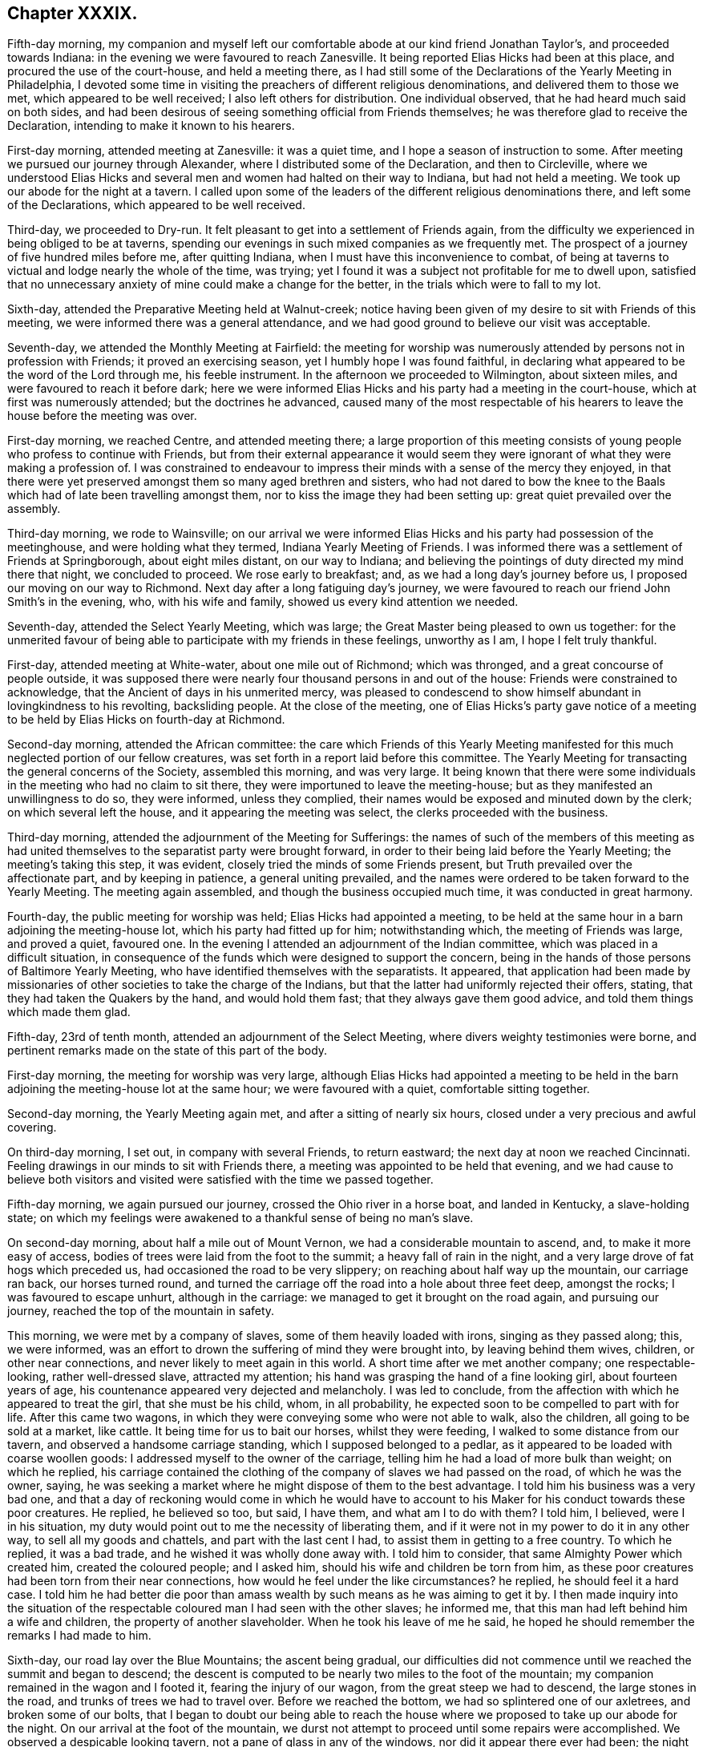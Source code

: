 == Chapter XXXIX.

Fifth-day morning,
my companion and myself left our comfortable abode at our kind friend Jonathan Taylor`'s,
and proceeded towards Indiana: in the evening we were favoured to reach Zanesville.
It being reported Elias Hicks had been at this place,
and procured the use of the court-house, and held a meeting there,
as I had still some of the Declarations of the Yearly Meeting in Philadelphia,
I devoted some time in visiting the preachers of different religious denominations,
and delivered them to those we met, which appeared to be well received;
I also left others for distribution.
One individual observed, that he had heard much said on both sides,
and had been desirous of seeing something official from Friends themselves;
he was therefore glad to receive the Declaration,
intending to make it known to his hearers.

First-day morning, attended meeting at Zanesville: it was a quiet time,
and I hope a season of instruction to some.
After meeting we pursued our journey through Alexander,
where I distributed some of the Declaration, and then to Circleville,
where we understood Elias Hicks and several men and
women had halted on their way to Indiana,
but had not held a meeting.
We took up our abode for the night at a tavern.
I called upon some of the leaders of the different religious denominations there,
and left some of the Declarations, which appeared to be well received.

Third-day, we proceeded to Dry-run.
It felt pleasant to get into a settlement of Friends again,
from the difficulty we experienced in being obliged to be at taverns,
spending our evenings in such mixed companies as we frequently met.
The prospect of a journey of five hundred miles before me, after quitting Indiana,
when I must have this inconvenience to combat,
of being at taverns to victual and lodge nearly the whole of the time, was trying;
yet I found it was a subject not profitable for me to dwell upon,
satisfied that no unnecessary anxiety of mine could make a change for the better,
in the trials which were to fall to my lot.

Sixth-day, attended the Preparative Meeting held at Walnut-creek;
notice having been given of my desire to sit with Friends of this meeting,
we were informed there was a general attendance,
and we had good ground to believe our visit was acceptable.

Seventh-day, we attended the Monthly Meeting at Fairfield:
the meeting for worship was numerously attended by persons not in profession with Friends;
it proved an exercising season, yet I humbly hope I was found faithful,
in declaring what appeared to be the word of the Lord through me, his feeble instrument.
In the afternoon we proceeded to Wilmington, about sixteen miles,
and were favoured to reach it before dark;
here we were informed Elias Hicks and his party had a meeting in the court-house,
which at first was numerously attended; but the doctrines he advanced,
caused many of the most respectable of his hearers
to leave the house before the meeting was over.

First-day morning, we reached Centre, and attended meeting there;
a large proportion of this meeting consists of young
people who profess to continue with Friends,
but from their external appearance it would seem they were
ignorant of what they were making a profession of.
I was constrained to endeavour to impress their minds
with a sense of the mercy they enjoyed,
in that there were yet preserved amongst them so many aged brethren and sisters,
who had not dared to bow the knee to the Baals which
had of late been travelling amongst them,
nor to kiss the image they had been setting up: great quiet prevailed over the assembly.

Third-day morning, we rode to Wainsville;
on our arrival we were informed Elias Hicks and his party had possession of the meetinghouse,
and were holding what they termed, Indiana Yearly Meeting of Friends.
I was informed there was a settlement of Friends at Springborough,
about eight miles distant, on our way to Indiana;
and believing the pointings of duty directed my mind there that night,
we concluded to proceed.
We rose early to breakfast; and, as we had a long day`'s journey before us,
I proposed our moving on our way to Richmond.
Next day after a long fatiguing day`'s journey,
we were favoured to reach our friend John Smith`'s in the evening, who,
with his wife and family, showed us every kind attention we needed.

Seventh-day, attended the Select Yearly Meeting, which was large;
the Great Master being pleased to own us together:
for the unmerited favour of being able to participate with my friends in these feelings,
unworthy as I am, I hope I felt truly thankful.

First-day, attended meeting at White-water, about one mile out of Richmond;
which was thronged, and a great concourse of people outside,
it was supposed there were nearly four thousand persons in and out of the house:
Friends were constrained to acknowledge, that the Ancient of days in his unmerited mercy,
was pleased to condescend to show himself abundant in lovingkindness to his revolting,
backsliding people.
At the close of the meeting,
one of Elias Hicks`'s party gave notice of a meeting
to be held by Elias Hicks on fourth-day at Richmond.

Second-day morning, attended the African committee:
the care which Friends of this Yearly Meeting manifested
for this much neglected portion of our fellow creatures,
was set forth in a report laid before this committee.
The Yearly Meeting for transacting the general concerns of the Society,
assembled this morning, and was very large.
It being known that there were some individuals in
the meeting who had no claim to sit there,
they were importuned to leave the meeting-house;
but as they manifested an unwillingness to do so, they were informed,
unless they complied, their names would be exposed and minuted down by the clerk;
on which several left the house, and it appearing the meeting was select,
the clerks proceeded with the business.

Third-day morning, attended the adjournment of the Meeting for Sufferings:
the names of such of the members of this meeting as had united
themselves to the separatist party were brought forward,
in order to their being laid before the Yearly Meeting; the meeting`'s taking this step,
it was evident, closely tried the minds of some Friends present,
but Truth prevailed over the affectionate part, and by keeping in patience,
a general uniting prevailed,
and the names were ordered to be taken forward to the Yearly Meeting.
The meeting again assembled, and though the business occupied much time,
it was conducted in great harmony.

Fourth-day, the public meeting for worship was held; Elias Hicks had appointed a meeting,
to be held at the same hour in a barn adjoining the meeting-house lot,
which his party had fitted up for him; notwithstanding which,
the meeting of Friends was large, and proved a quiet, favoured one.
In the evening I attended an adjournment of the Indian committee,
which was placed in a difficult situation,
in consequence of the funds which were designed to support the concern,
being in the hands of those persons of Baltimore Yearly Meeting,
who have identified themselves with the separatists.
It appeared,
that application had been made by missionaries of
other societies to take the charge of the Indians,
but that the latter had uniformly rejected their offers, stating,
that they had taken the Quakers by the hand, and would hold them fast;
that they always gave them good advice, and told them things which made them glad.

Fifth-day, 23rd of tenth month, attended an adjournment of the Select Meeting,
where divers weighty testimonies were borne,
and pertinent remarks made on the state of this part of the body.

First-day morning, the meeting for worship was very large,
although Elias Hicks had appointed a meeting to be held in the
barn adjoining the meeting-house lot at the same hour;
we were favoured with a quiet, comfortable sitting together.

Second-day morning, the Yearly Meeting again met,
and after a sitting of nearly six hours, closed under a very precious and awful covering.

On third-day morning, I set out, in company with several Friends, to return eastward;
the next day at noon we reached Cincinnati.
Feeling drawings in our minds to sit with Friends there,
a meeting was appointed to be held that evening,
and we had cause to believe both visitors and visited
were satisfied with the time we passed together.

Fifth-day morning, we again pursued our journey, crossed the Ohio river in a horse boat,
and landed in Kentucky, a slave-holding state;
on which my feelings were awakened to a thankful sense of being no man`'s slave.

On second-day morning, about half a mile out of Mount Vernon,
we had a considerable mountain to ascend, and, to make it more easy of access,
bodies of trees were laid from the foot to the summit; a heavy fall of rain in the night,
and a very large drove of fat hogs which preceded us,
had occasioned the road to be very slippery; on reaching about half way up the mountain,
our carriage ran back, our horses turned round,
and turned the carriage off the road into a hole about three feet deep,
amongst the rocks; I was favoured to escape unhurt, although in the carriage:
we managed to get it brought on the road again, and pursuing our journey,
reached the top of the mountain in safety.

This morning, we were met by a company of slaves, some of them heavily loaded with irons,
singing as they passed along; this, we were informed,
was an effort to drown the suffering of mind they were brought into,
by leaving behind them wives, children, or other near connections,
and never likely to meet again in this world.
A short time after we met another company; one respectable-looking,
rather well-dressed slave, attracted my attention;
his hand was grasping the hand of a fine looking girl, about fourteen years of age,
his countenance appeared very dejected and melancholy.
I was led to conclude, from the affection with which he appeared to treat the girl,
that she must be his child, whom, in all probability,
he expected soon to be compelled to part with for life.
After this came two wagons, in which they were conveying some who were not able to walk,
also the children, all going to be sold at a market, like cattle.
It being time for us to bait our horses, whilst they were feeding,
I walked to some distance from our tavern, and observed a handsome carriage standing,
which I supposed belonged to a pedlar,
as it appeared to be loaded with coarse woollen goods:
I addressed myself to the owner of the carriage,
telling him he had a load of more bulk than weight; on which he replied,
his carriage contained the clothing of the company of slaves we had passed on the road,
of which he was the owner, saying,
he was seeking a market where he might dispose of them to the best advantage.
I told him his business was a very bad one,
and that a day of reckoning would come in which he would have to
account to his Maker for his conduct towards these poor creatures.
He replied, he believed so too, but said, I have them, and what am I to do with them?
I told him, I believed, were I in his situation,
my duty would point out to me the necessity of liberating them,
and if it were not in my power to do it in any other way,
to sell all my goods and chattels, and part with the last cent I had,
to assist them in getting to a free country.
To which he replied, it was a bad trade, and he wished it was wholly done away with.
I told him to consider, that same Almighty Power which created him,
created the coloured people; and I asked him,
should his wife and children be torn from him,
as these poor creatures had been torn from their near connections,
how would he feel under the like circumstances?
he replied, he should feel it a hard case.
I told him he had better die poor than amass wealth
by such means as he was aiming to get it by.
I then made inquiry into the situation of the respectable
coloured man I had seen with the other slaves;
he informed me, that this man had left behind him a wife and children,
the property of another slaveholder.
When he took his leave of me he said,
he hoped he should remember the remarks I had made to him.

Sixth-day, our road lay over the Blue Mountains; the ascent being gradual,
our difficulties did not commence until we reached the summit and began to descend;
the descent is computed to be nearly two miles to the foot of the mountain;
my companion remained in the wagon and I footed it, fearing the injury of our wagon,
from the great steep we had to descend, the large stones in the road,
and trunks of trees we had to travel over.
Before we reached the bottom, we had so splintered one of our axletrees,
and broken some of our bolts,
that I began to doubt our being able to reach the house
where we proposed to take up our abode for the night.
On our arrival at the foot of the mountain,
we durst not attempt to proceed until some repairs were accomplished.
We observed a despicable looking tavern, not a pane of glass in any of the windows,
nor did it appear there ever had been; the night threatened to be very cold and frosty;
and how we were to make out here for the night, after such a fatiguing day`'s journey,
I was at a loss to comprehend: on querying with the tavern-keeper,
if he could take us and our horses in, he replied,
he would do his best to make us comfortable, which rather cheered me,
and I told him we would be satisfied with his best.
The rest of our company soon arrived,
and after we had refreshed ourselves with a good hot supper by a comfortable fire,--our
landlord and his family defending the windows with various woollen articles,
we received no injury, but passed a comfortable night;
I had a good bed and plenty of covering.

Next morning we again pursued our journey; and took up our abode at an inn for the night:
two men who were strangers to us, formed a part of our company in the sitting-room;
they inquired of us relative to the droves of fat hogs we had met on the road;
on our giving them such information as we were able, one of them observed,
he had taken a drove of six hundred to one of the markets,
and offered them at ten per cent, discount,
and to take the pay in negroes (!) but could not succeed.
On my companion remarking to him on his trading in his fellow creatures,
he excused himself by saying,
if he had made such an exchange it would have been for his own private use;
but in the course of conversation he gave sufficient
proof that his motives for trying to make this purchase,
were not such as he would have had us to suppose; for on our remarking,
we had met a wagon-load of negro children, and men and women on foot,
he said he would have purchased the whole cargo if he could
have agreed with the owner of them about the price.
Although I felt much at the time he made these remarks,
yet silence appeared to be my proper place; but in the morning, before we parted,
I found it laid upon me to open my mind to him freely
on the iniquitous practice of dealing in,
or keeping in bondage, our fellow creatures,
and to warn him against pursuing such evil courses.

Early this afternoon we reached the comfortable abode of our kind companion, Abel Coffin,
after a journey of about five hundred and sixty-six miles, and eighteen days`' travel,
without rest, except part of a day, and at night.
I was weary in body, but, through adorable mercy, quiet in mind; and I humbly hope,
able to say,
bowed in feelings of reverent thankfulness for the preservation which we experienced.
The weather much favoured us, but little rain having fallen whilst on our journey;
but during this night,
there was a heavier fall of rain than has been known for a long time,
which in all probability must have impeded our journey, had we not arrived previously.

Seventh-day, 1st of eleventh month,
attended the Select Yearly Meeting for North Carolina, held at New-garden,
which was large.
Caution, counsel, and encouragement were dealt out,
to the tendering of many of our hearts;
causing feelings of humble gratitude to the great
Dispenser of these favours through his poor instruments.

First-day, attended meeting at Deep-river, which I understood was smaller than usual,
occasioned by the great quantity of rain that has fallen since our arrival.
In the afternoon we proceeded to New-garden.

Second-day, the Yearly Meeting opened, which was numerously attended.
The next morning we attended an adjournment of the Meeting for Sufferings,
which was chiefly occupied in the concerns of the negroes under Friends`' notice.
Friends here are much to be sympathised with,
on account of the great load of care and exercise that has devolved upon them,
in consequence of the unjust and oppressive laws of their state,
relative to this long-neglected race of our fellow creatures.

The Yearly Meeting again met;
and the state of Society as exhibited by the summary answers to the queries,
was the first subject of consideration;
and in order that it might be more effectually entered into,
men and women Friends united, and the shutters were raised between their houses.
The clerks of the men`'s and of the women`'s meetings read the summaries
which had been prepared from the answers of their respective meetings;
the deficiencies in the answers of both meetings were fully considered,
and spoken to in a convincing and awakening manner.
It proved a season of favour,
which I believe never will be wholly erased from minds that were
present;--vocal praises were offered for this continued mercy.
The meeting was brought under exercise, on account of the departure,
which had of later times taken place amongst some of the members of this Yearly Meeting,
from plainness of dress and address, and not altogether confined to the youth;
many pertinent remarks were made thereon, and much salutary advice communicated.

The following circumstance was related in the meeting,
by a Friend who was an eye and ear witness,
and who had acted as one of the jurors in the case:--four
men were called to be witnesses in a trial before the court,
and were required to take the oath; all were dressed alike fashionably.
On being directed to put their hands upon the book, all were sworn but one,
and they departed, leaving the one standing; which the judge observing,
he addressed this individual in nearly the following language.
"`Do you affirm?`"
He answered, "`Yes.`"
"`Are you a Quaker?`"
He said, "`Yes.`"
"`Do you belong to that church or Society?`"
He said, "`Yes.`"
After a little pause, the judge replied, "`The time had been,
when the members of that Society were known by their peculiar dress and appearance;
but it is not so now; you could not be known by your dress,
you are like a ship on the sea or privateer sailing under false colours,
that it may not be known.`"
I felt it best to give this circumstance a place in these memoirs,
should they ever meet the public eye, in hopes it may prove as a watchword to such,
who may be tempted to gratify their natural inclination,
by departing from that simplicity into which the Truth first led its followers.

Fifth-day, after a sitting of about five hours,
the Yearly Meeting finished its business under feelings of gratitude,
that it had been owned by the extension of holy help.

Sixth-day, we rode to Centre, and attended the Western Select Quarterly Meeting,
which was small.
Seventh-day, attended the Quarterly Meeting for discipline,
which gathered very disorderly.

First-day, we rode to Providence, and sat with Friends of that meeting; amongst whom,
through holy help, I humbly hope, I was favoured faithfully to acquit myself.
In the afternoon we rode to Salem, to attend a meeting there, appointed at my request.
Second-day evening,
I was favoured to rest in body and mind in the well-conducted
family of our companions from Indiana.

Third-day, we rode to Marlborough, to attend an appointed meeting,
which was long in gathering, but in time the house was nearly filled:
many infants were brought in, but my mind was not suffered to be disturbed by them.
Our kind friend Nathan Hunt, who was once engaged in religious service in my native land,
gave us his company.
I had to advocate the Great Master`'s cause with
such as were trampling on his precious testimonies,
and to hold out the language of encouragement to the few,
for they appear to be very thinly strewed in this meeting,
faithful followers of "`the Lamb of God,
which taketh away the sins of the world:`" after meeting we rode home with Nathan Hunt.

Fourth-day morning, attended the Monthly Meeting of Springfield.
In the meeting for worship I had to stand up with nearly the following expressions:
"`When a careless, lukewarm, indifferent disposition of mind is given way to,
by the female head of a family, domestic matters are generally brought into confusion;
carelessness being the mother of waste,
and woeful want is frequently the consequence hereof;
and this will apply with respect to spirituals as well as temporals.`"
I felt not a little tried at being obliged to express myself in this way,
but I was afterwards informed,
what I offered was very appropriate in every sense
of the word for some in the meeting to take home.

Fifth-day, went to an appointed meeting at Union,
which we were informed was pretty generally attended by its members,
and some Friends from a neighbouring meeting.
Although I had close things to deliver to the unfaithful,
yet Friends appeared generally to part from us affectionately.

Sixth-day, 14th of eleventh month, we went to Deep-creek;
on our way we had to ford the river Yadden, said to be a quarter of a mile across,
which we found very deep: fording these rivers,
which are rendered dangerous by the rains,
often puts my faith in the superintending care of an Almighty Power closely to the test.

Seventh-day morning, attended the Select Quarterly Meeting for Westfield,
held at this place, in a log meeting-house;
we were obliged to sit with both the doors open for light; and the frost being intense,
I suffered not a little; there was no convenience for making a fire in the house.
The houses of the attenders of this meeting not being
in a much better state than the meeting-house,
the Friends would not suffer as I and my companion did from that cause.
The meeting was small,
many Friends having left this Quarterly Meeting and settled in Ohio, partly, it is said,
on account of North Carolina being a slave state.
There being but little business,
this meeting closed a considerable time before the
Quarterly Meeting for discipline commenced;
and no Friends`' houses being near, we, who are strangers to such a mode of proceeding,
found it to be a great exercise of patience to endure the cold.
The Quarterly Meeting for discipline was very small;
and the few well-concerned members of it are much to be felt for.

First-day, the meeting was very largely attended by those not of our religious Society;
and many were obliged to remain outside of the house;
it was considered to be a time of Divine favour,
holy help being near to enable those who had to minister, to divide the word aright:
I believe praises ascended from the hearts of many to the God of all comfort and consolation.
We had a solid sitting in a Friend`'s family in the evening, which closed another day,
in addition to those gone before, to account for to Him, who sees not as man sees,
but who looks at the heart, and weighs not only our actions, but our motives to action,
in a just and equal balance.
May I not, when weighed in this balance, be found wanting,
is the secret breathing of my soul.

In passing through the Moravian settlement, on our way to this Quarterly Meeting,
I left with the preachers of it some of the Declaration of the Yearly Meeting in Philadelphia;
during this halt, apprehensions were awakened in me,
that some religious service would be called for at my hands in this settlement,
before I was clear of North Carolina.

Fourth-day morning, we reached Newberry meeting;
notice having been given to members and such as were
in the practice of coming to Friends`' meetings,
I understood there was a pretty general attendance.
I hope I was favoured to feel truly thankful for the help which was administered,
and that my mind was relieved: may the praise be given, where only it is due!

The next day, attended meeting at Concord; we sat in this meeting nearly half an hour,
before we had any addition to the family where we had lodged; in time,
three men and one young woman were added to our number,
which made the whole of our meeting.
Before the meeting separated,
a Friend stood up and expressed the satisfaction
it had afforded him to be one of our little company:
and he advised Friends to treasure up what had been cast before them; I left the meeting,
thankful I had given up to attend it.

Sixth-day, 21st of eleventh month, proceeded to New Salem,
and attended the Select Quarterly Meeting there, which was small,
in consequence of the great quantity of rain that had fallen:
some of the Friends of this meeting resided on the other side of Deep-river,
which they have to ford to get to meeting, and which had risen, it was supposed,
fourteen feet above its usual height.

Seventh-day morning,
the Quarterly Meeting for the general concerns of the Society commenced,
which was considered to be very small, occasioned, it was supposed,
by the difficulties in travelling:
I thought there was good cause for believing that the meeting separated
under a grateful sense of the continuance of holy help,
which had been extended in transacting the several matters that came before it.

First-day, attended what Friends here call the public meeting,
because there is in general a large attendance of those not of
our religious Society on the first-day after the Quarterly Meeting;
the house was filled with company.
We were favoured with a quiet, comfortable sitting together,
and I left the meeting-house thankful,
however the expectations of the people might be disappointed,
that I was preserved from attempting to offer what was not intended to be given to others.
We had a comfortable sitting in the family at our quarters, before we retired to rest;
and thus closed another day,
to account for to Him who will judge of our actions according to our motives,
whether pure or not pure, and who will reward us accordingly in that day,
when there will be no possibility of correcting the errors we may have made.

Second-day, in company with our friend Phineas Nixon, we ventured to ford Deep-river;
the current was very strong, and the bottom rocky,
yet we were favoured to get safely through,
and reached our friend Phineas Nixon`'s quiet abode to dinner.
Third-day, I rested, and wrote a letter home to my dear wife and family.

Fourth-day, attended Monthly Meeting at Deep-creek:
I had to labour with those who were at ease in Zion, trusting to a name to religion,
I believe to the relief of the minds of the few faithful
followers of the Lamb in this Monthly Meeting.

Seventh-day, attended New-garden Monthly Meeting;
the meeting for worship was to me a very low time.
After the meeting had sat a considerable while together,
a Friend proposed that the business of the Monthly Meeting should be entered upon;
I had sat for a great part of the meeting under the weight of something to communicate;
but fearful of breaking silence, and fearful also to keep any longer,
the little opening my mind had been exercised with,
I ventured towards the close of the meeting to stand
up and cast before them my little offering,
to my own relief and the quiet settling down of the meeting;
for which favour I hope I may say I felt truly thankful.

First-day, attended Dover meeting:
my service was to labour with those who were settled as on their lees,
easy and unconcerned as it respected a consistency
of conduct with the profession they were making;
also to warn such against the sorrowful consequences
that would eventually result from this careless,
unconcerned disposition of mind, if continued in.
The meeting closed under a precious covering of good.

Fourth-day, attended Hopewell meeting, which gathered very irregularly;
but after it was fully gathered, we were favoured to settle down in that holy quiet,
which, if carefully abode under,
needs not the medium of words to render our coming together truly profitable:
this meeting was, I believe, a time of renewed visitation to many of the members of it;
sympathy was awakened in my mind towards the few still preserved
alive to the promotion of the cause of Truth and righteousness.

Fifth-day, 4th of twelfth month, we attended the Monthly Meeting at Deep-river;
and I had good ground to hope I was in my place.
May the praise and the glory be given unto God for the word of his grace,
without whose renewed aid nothing that is truly good can ever be accomplished.
After meeting, we rode to our friend Jeremiah Hubbard`'s.

First-day, we went to Kennet meeting-house;
it was as rainy a morning as I remember ever to have turned out in,
yet the meeting was large.
I felt much for the few honest-hearted members of this meeting;
it appeared from feelings my mind had to experience,
whilst silently sitting amongst them, that the living were scarcely, if at all,
sufficient to bury the dead.
Oh! how those are to be felt for,
whose lot it is thus to sit solitary in meetings and out of meetings;
yet they have this consolation to flee to, in all their seasons of dismay,
that the Lord knows them that are his; and in the day when he makes up his jewels,
if there is but a faithful continuing in the way of well-doing, and in the daily cross,
to the end of the race, he will spare them, as a man spares his only son that serves him.
Fourth-day, attended meeting there,
which I was favoured to leave under a hope I had not been out of my place.

Fifth-day, we rode to Sherbourn, attended their mid-week meeting, which was very small.

Sixth-day morning, we rode to our kind friend Nathan Hunt`'s, at Springfield.
First-day, attended meeting at Piney-woods, which was very small;
it appeared to me Friends here were scarcely equal to keep up a meeting reputably,
although we were led to believe there were two or three,
who in a good degree felt attached to the cause of Truth,
and were desirous to be found walking answerably to its dictates.

Feeling as I apprehended that the time was come for me to attempt
to hold a meeting in the Moravian settlement at Salem,
I proposed the same to the Friend with whom I lodged;
the village being wholly under the control of that religious community,
I understood Friends and others, except in one instance, had been refused that privilege;
yet I saw no way for my relief,
but by being willing to do my part towards its accomplishment.
We proceeded to Salem: on our reaching the settlement,
we waited upon one of the active members of the Society;
I presented him with my certificates, which he appeared slightly to look over,
and returned them to me again, which proved rather discouraging;
but I found I must not be cast down thereat, but do my part.
I informed him of my apprehensions of duty, to try to have a meeting in the settlement;
but this it appeared, did not meet his views with cordiality--he replied,
that no meeting could be had before evening,
and then it was doubtful whether such a liberty could be granted me,
yet he offered to go to one of the ministers and bring us word.

Believing it would be safest for us to accompany him,
always having found it best for me to try to obtain an interview myself with the principals,
who might have any thing to do with my religious concerns; I proposed our going with him,
and we set out together.
But he objecting to this, and one of our company proposing our returning to our tavern,
he then urged it again; and I yielded from persuasion, but not from conviction,
for which I afterwards suffered deeply in my own mind.
In about an hour our messenger returned to us,
saying he had not been able to see the person necessary to be consulted,
nor could he be seen until one o`'clock,
and that it was uncertain if he could then be seen; adding,
he supposed we could not stay so long as that.
I felt as if he wished to get quit of us, but we concluded to wait until that hour,
being fully satisfied I had done wrong in returning to our tavern,
and that if way did not open for me to prosecute my religious prospects,
I should have cause to reflect upon myself,
as not having done all that was in my power towards its accomplishment.

When one o`'clock came, and our messenger did not arrive,
I made inquiry who was the chief person in the settlement, and where he resided;
on receiving the necessary information, I concluded we must go to him;
we therefore proceeded: on our way my mind became very much tried,
lest the step I was now about to adopt should offend our messenger,
and thereby block up my way for effecting what I had in prospect; but after all,
I could see no course but for us to proceed to the house.
On our arrival, we were directly introduced to him; he received us very cordially,
and I opened my prospects of a meeting in their meeting-house;
but this at first did not appear to be united with.
I was kindly offered the use of their school-house for a meeting,
but this not according with my views, I was obliged to decline the offer.
Feeling it laid upon me, in addition to what I had before proposed to him,
to request to have a meeting with their ministers and elders, in fear and trembling,
I think I may say, I ventured to do so;
this latter request beyond my expectation appeared to be readily fallen in with,
and four o`'clock was concluded upon for their ministers
and elders to assemble for this purpose;
the other meeting was to be further considered.
I felt thankful I had thus pursued my prospects, and that way had been made for me so far.

We were careful to be punctual in keeping to the time appointed;
the company we met with was small.
After a short interval of silence,
I expressed the regard I had long entertained for the Moravian brethren,
but that sadness had covered my mind in passing through
their settlement some weeks before,
on being informed they were in the practice of holding men in slavery.
I then related the interview I had had with a slave-merchant in Baltimore,
who attempted at first to justify his trafficking in his fellow creatures,
by the example of individuals who did so, and yet were, he said,
making a profession of Christianity.
I endeavoured to impress on the minds of our little company,
the necessity there was for them to grant their slaves their liberty as a Christian duty,
and to set a good example to such as might be at times awakened to see
the iniquity of the practice of holding our fellow creatures in slavery.
We were informed their members were advised against the practice.
Although I felt much tenderness towards them,
yet I found I must press the necessity there was, ranking high as they did,
as professors of Christianity, that they should make it a part of their discipline,
and one of the terms of continuing in religious membership with them,
as our Society had done.
I found great openness to receive what I had to offer;
and I believe we were brought very near to each other
in the bonds of true religious love.
On my asking the question,
if it would be allowed me to have a meeting in the town in their house that evening,
a united consent was expressed: one of our estimable company, for so I felt them to be,
expressed a fear,
as our manner of sitting together to worship was so different to others,
the children might not behave as orderly as they would wish them.
They however fixed the time, and undertook all other arrangements for the meeting.
We had a large and satisfactory meeting; the chapel, which is a commodious building,
was well lighted up, and, contrary to the expectation expressed to us, the children,
of whom there was a considerable number, behaved in a solid becoming manner.
The meeting being over, after taking an affectionate leave of our kind friends,
who granted me this privilege, we returned to the tavern,
the individual who at first became our messenger, kindly accompanying us thither,
and attending upon us until we took our departure; he parted from us,
as I hope I can truly say I did from him, in feelings of near affection:
we rode about six miles to the house of an attender of Friends`' meetings,
where we took up our abode for the night.

First-day, 14th of twelfth month, attended meeting at Eno,
which we found to be very small, partly, we were told,
occasioned by marriages from amongst Friends: our visit appeared to be well received.
The close of this day affording a peaceful retrospect,
I humbly hope I was not deficient in my care to return the Lord thanks.

First-day, attended Sutton`'s-creek meeting, which was small,
having been reduced by deaths and removals into free states.
Family concerns calling my kind companion home,
I could not do otherwise than willingly release him,
aware that his own Monthly Meeting had need of his help,
from the sorrowful convulsion that had taken place therein: we parted in near affection,
after having travelled together many months in much harmony.

Fourth-day, attended Newbegun-creek meeting, composed of Friends and others,
a number of whom were coloured people: the meeting was held in quiet.
I was led to hope the minds of some were introduced
into a feeling sense of what was offered;
one woman in particular, not professing with our religious Society,
who came into the meeting as with stretched-out neck and wanton looks,
before the meeting closed manifested much tenderness,
as if she was really brought down into the valley of true pleading,
where the voice of the Shepherd is clearly and distinctly heard.

1st of first month, 1829.
Fifth-day, attended the Narrows meeting, after which we attended a committee of Friends,
who have the charge of a considerable number of free coloured people,
some of whom have been freed by Friends,
and others have been willed to Friends by persons not in profession with our Society,
in order to their becoming free;
the great load of care that has devolved on this committee,
calls for the near sympathy of their absent friends,
from the ignorance and untowardness of those they have to do with,
in addition to the severity of the laws of the state relative to free coloured people.

Seventh-day, attended the Monthly Meeting of Piney Wood;
we had a large meeting of Friends and others,
and I hope our sitting together might be said to be a time
of comfort and encouragement to the feeble-minded.
The concerns of the meeting for discipline appeared to go heavily forward,
for want of a more lively zeal to assist the clerk by properly
speaking to matters that were before the meeting-.

First-day, attended Beech-spring meeting,
at which were many not in profession with Friends,
amongst whom there appeared much openness to receive what was communicated,
and the meeting separated under a degree of solemnity.

Fourth-day morning, attended Little-river meeting, and the next day,
attended Symond`'s-creek meeting;
we had the company of many not of our religious Society,
in whose minds I was led to fear there was not much openness to receive what was offered;
and yet the necessity being felt to labour as ability was afforded,
I found there would be no way for me to secure that
peace which only can sustain the soul,
but by being faithful, and leaving all to the Divine disposal.

Seventh-day, attended Sutton`'s-creek Monthly Meeting; the weather was severely cold,
and the meeting-house being cold and comfortless,
occasioned me much suffering during the meetings,
the doors being obliged to be open the whole of the time to give sufficient light.

First-day, attended Wells meeting; the weather continuing very severe,
I had a suffering meeting,--daylight appearing through the roof in at least twenty places,
and the doors obliged to be open for light; this meeting, from a large one,
is now so reduced, partly by Friends moving into the free states of Ohio and Indiana,
and partly by deaths, that it is expected it must be discontinued.

Fourth-day, accompanied by my kind friend Aaron White, we had a meeting at Richsquare;
notice having been given of my desire to see the members and attenders generally,
the meeting was large;
and Friends kept their seats more than is often the case during the time of the meeting.
Here I met with a number of solid Friends, in sitting with whom I felt good satisfaction.

Fifth-day, 15th of first month, 1829, we proceeded towards Virginia;
and on seventh-day attended Monthly Meeting at Gravelly-run,
which is greatly reduced by Friends moving into the Western country,
and it is likely to be more so.
I felt well satisfied in sitting with Friends here, some of whom are to be felt for,
as they have to come forty miles to attend their Monthly Meeting.

First-day, attended meeting here:
some not in profession with Friends gave us their company; it proved to me an exercising,
trying time.
In the evening we had a quiet religious opportunity in a Friend`'s family: after which,
taking a retrospect of the proceedings of this day, before I retired to rest,
feelings of gratitude and praise to the great Author of all that is truly good,
were in mercy the clothing of my mind.

Third-day, attended Stanton`'s meeting: a considerable body of Friends, I was informed,
once composed this meeting, but now it consists of only two families.
These have since that time removed into the Western country,
and the meeting-house is shut up.

The next day, attended meeting at Blackcreek;
many not of our Society gave us their company.

Fifth-day, attended Johnson`'s meeting: and on seventh-day,
the Monthly Meeting for the Western Branch; it was long in gathering,
which greatly interrupted the quiet settling of the assembly:
at the close of the Monthly Meeting the Select Meeting was held, consisting of six,
in the station of elders;
there are now only two acknowledged ministers in the compass of this Yearly Meeting.

First-day, attended Summerton meeting, which was large,
and I humbly hope profitable to some of us,
a season in which the lukewarm and indifferent were laboured with.

Second-day morning, we set out on our journey to Lynchburgh,
a distance of about two hundred miles, and chiefly away from Friends.

Fourth-day, we took up our abode at a tavern for the night;
this has been to me as trying a day as any I have had to pass through for some time.
From the quantity of snow that had fallen, and bad roads,
our poor horses were greatly fatigued; we were truly thankful when on seventh-day night,
about dark, we reached Lynchburgh.

First-day, 1st of second month, 1829, attended the meeting of Friends,
about three miles from the town, in a cold, comfortless house;
The meeting was long in gathering, which caused it to hold beyond its usual time,
but the people remained quiet to the last.
I felt well satisfied in having given up to travel so far,
at this inclement season of the year, to sit with Friends of this place,
although the prospect of a succession of faithful standard-bearers is discouraging.

Second-day morning, we left.
Lynchburgh: it rained and froze, which made the prospect of our journey discouraging;
but we were favoured to reach the neighbourhood of Vicks`' meeting,
on seventh-day evening.

First-day, the meeting was held in a Friend`'s house; after which,
our kind friend Richard Jordan piloted us through the swamp, the water being very deep.

Sixth-day, attended the Select Quarterly Meeting at Blackwater:
it was to me a low trying meeting;
I was led into near sympathy with the little number I met with,
endeavouring to press upon them the necessity there was
to keep near to the spring of Divine life in themselves,
as the only way to experience preservation in their low seasons,
when led to take a view of the stripped state of the church within their borders.

Seventh-day, we attended the Quarterly Meeting at Black-river;
and on first-day the meeting for worship there;
a more disorderly meeting I never attended;
a great crowd of persons assembled not professing with Friends,
many of whom remained during the meeting outside the house in conversation,
where they made up a fire and regaled themselves.
A considerable number of people of colour made a part of our company,
whose good behaviour must, I think,
have shamed many of the white people who were in the meeting:
in the evening we had a quiet religious opportunity at our quarters.

Fourth-day, we attended meeting at Burleigh; and on fifth-day, rode to Richmond,
and were kindly received by our friend Thomas Ladd.

First-day, attended meeting there, which was very long in gathering;
but in time settled down in outward quiet,
and I humbly hope the silence of all flesh was in degree known by not a few of our company.
A visit to the penitentiary had a little exercised my mind,
but the way had not yet opened with clearness to speak to my friends on the subject.
I returned to my quarters.
Fearing the result of giving way to unnecessary discouragement,
and not doing my part towards the discharge of this apprehension of religious duty,
I opened my prospects to my kind friend Thomas Ladd;
and proceeding to the house of the superintendent of the prison,
he kindly granted my request; the prisoners, about one hundred and fifty in number,
were assembled.
Great quietness was manifested,
and I was favoured to leave the prison with feelings
of gratitude to my great Almighty Master,
who had in mercy been a present help to me in the needful time.

Second-day morning, we rode to Cedarcreek, and on fourth-day,
attended the Select Quarterly Meeting: if my feelings were correct,
there are yet left in this meeting those who are preferring
the cause of Truth and righteousness to every other thing.
Fifth-day, attended the Quarterly Meeting for discipline, which is reduced to a very few.
Sixth-day, we returned to Richmond.

Seventh-day morning,
being brought under apprehensions of duty to attempt
to hold a meeting in the place of religious worship,
built on the ground where the theatre had stood,
which was destroyed by fire some years ago; on informing my friend Thomas Ladd thereof,
as the place was the property of the Episcopalians,
it appeared best to apply to the bishop.
Accompanied by my companion and a son of my landlord,
we proceeded to the house of the bishop, by whom we were kindly received.
After he had made a few inquiries relative to the time I left England,
and other indifferent matters,
I prefaced my business with him by presenting him my certificates,
and when he returned them, I said to him nearly as follows;
"`Whenever my mind has been turned towards Richmond,
it has been accompanied with a belief,
that if I reached this city it would be required of me to be willing
to apply for leave to hold a meeting in the place of worship built
on the ground where that theatre stood which was destroyed by fire,
not then knowing to what religious sect it belonged;
but understanding it is the property of the Episcopalians,
I am come to throw myself upon the kindness of the bishop for his aid in this matter.`"
To which he answered, "`I am but an individual;
it is the vestry in whom the power rests to grant such a request;
I will consult the vestry tomorrow:
if they should not be willing to grant the use of the church,
there is a large school-room in the graveyard,
with which perhaps they would be willing to accommodate you;
or there is a large room at the capitol,^
footnote:[The capitol contains the general court-houses or offices of the State.]
which I expect you might have for the purpose, if applied for.`"
I paused for awhile and found no way open in my mind that would
justify me in accepting either of the two last-mentioned places,
but that I must keep firm to my first prospect of religious duty,
if I had any such meeting in Richmond.
I therefore informed the bishop to this effect;
"`I have believed it was right for me thus to cast myself upon thee for help,
and having now done as far as in me lies,
in order that this part of my religious duty should be carried into effect,
if the way does not open for my request being granted, I believe, as respects myself,
the will will be accepted for the deed:`"

I then requested him to be so kind as to send me
a note when the mind of the vestry was known.
On which the bishop queried with me, "`had I any prospect,
if liberty should be granted me, of referring to the theatre?`"
I told him, if way opened for my request being granted,
I was not prepared with any thing in prospect to offer there.
He said his reason of putting this question to me was,
that a friend of his engaged to preach for him on a sunday afternoon,
whose mind having been previously occupied with the consideration of theatrical amusements,
introduced the subject in the course of his sermon;
his so doing gave great offence to some who held pews,
many of whom instantly leaving their seats, went out of the church,
and this circumstance appeared to lay the foundation for a new theatre being built;
for some of those who thus withdrew at that time began a subscription for the purpose,
and followed it up until money was raised for completing one:
until this circumstance occurred,
they had no theatre in Richmond after the former one was consumed.

First-day, attended meeting there, which was small;
the prospect of a succession of rightly qualified members to maintain
the wholesome discipline established amongst us,
is as discouraging as in any meeting I have yet attended on this continent,
both as it respects male and female,--very much owing I believe to the sad effects
of a too free intercourse with those out of our own religious Society.
I left the meeting under a hope that what I had to offer amongst them would not be lost;
I had not daubed as with untempered mortar,
but had given faithfully that which appeared to me to be the counsel of my Divine Master,
whom, I hope I may say, I desire to serve with a perfect heart and a willing mind.
I passed a few silent moments at the monument erected over
the depository of the few mangled remains of the sufferers,
when the theatre was consumed; from the various inscriptions,
it appeared that seventy-three souls, including two children, were,
by this disastrous circumstance, plunged into eternity, comparatively speaking,
as in a moment; the consideration of which produced awful feelings in my mind,
more easily felt than described;
especially when I recalled to mind the manner in
which they were spending their precious time,
and the gaiety of disposition excited in most, if not all,
by the vain pleasures that were set before their eyes,
when the curtain of death was thus awfully drawn over them.

Third-day, attended meeting at Wain Oak;
the meeting suffered greatly owing to the disorderly manner of its gathering;
the prospect of some of the young men here becoming useful members in the Society
were more encouraging than is generally the case in this Yearly Meeting.

Seventh-day, attended the Monthly Meeting at Wain Oak;
this meeting suffered from a lack of that religious energy,
which is in degree the life of our meetings for discipline, and for want of which,
in those who should help forward the business,
more is imposed upon the clerk than meetings are warranted in doing.

First-day, our meeting was small,
but I hope it proved to some of us a time of renewing covenant:
that we may be as careful to be found keeping our covenants as we are to renew them,
is the frequent fervent breathing of my soul.

Second-day, rode back to Richmond, where I found a note from the bishop, saying,
he had conversed with a few of his friends,
who considered it inexpedient to grant my request,
but if I would use the capitol for a public meeting,
he would with great pleasure attend the service.
I gave the capitol a further consideration, which I found could be easily obtained,
but the way not opening for me to move further in it than I had gone,
the matter rested there.

Third-day, having still in my possession a few printed sheets on theatrical amusements,
headed with the query, "`Why don`'t you go to the play?`"
I procured a young man to conduct me to the residences of some of those most
esteemed for their piety and rightly tempered zeal for the good of others,
amongst the Baptists, Presbyterians and Methodists,
and furnished each of them with some of those sheets, accompanied with this charge,
"`I have now done my part towards having publicity given, in this city,
to the salutary advice and caution these sheets of paper contain;
be faithful and do thy part.`"
I found they were well received, and where they were read over,
accepted as a treasure in a needful time,
when exertions were making to promote stage entertainments:
thus closed my engagements at Richmond,
I humbly hope under a grateful sense of the need I had, afresh to set up my Ebenezer,
to the praise of Him who had helped me, and been present with me in every time of trial.
